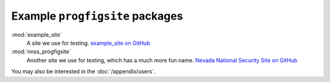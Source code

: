 Example ``progfigsite`` packages
================================

:mod:`example_site`
    A site we use for testing.
    `example_site on GitHub <https://github.com/mrled/progfiguration/tree/master/tests/data/simple/example_site>`_

:mod:`nnss_progfigsite`
    Another site we use for testing, which has a much more fun name.
    `Nevada National Security Site on GitHub <https://github.com/mrled/progfiguration/tree/master/tests/data/nnss/nnss_progfigsite>`_

You may also be interested in the :doc:`/appendix/users`.
